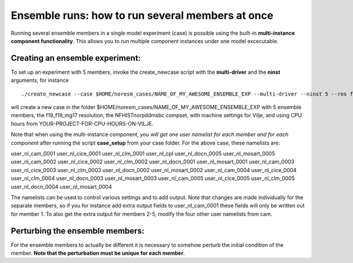 .. _ensemble_runs:

Ensemble runs: how to run several members at once
=========

Running several ensemble members in a single model experiment (case) is possible using the built-in **multi-instance component functionality**. This allows you to run multiple component instances under one model excecutable.  

Creating an ensemble experiment:
^^^^^^^^^^^^^^^^^^^^^^^^^^^^^^^^^^

To set up an experiment with 5 members, invoke the create_newcase script with the **multi-driver** and the **ninst** arguments, for instance  

:: 

   ./create_newcase --case $HOME/noresm_cases/NAME_OF_MY_AWESOME_ENSEMBLE_EXP --multi-driver --ninst 5 --res f19_f19_mg17 --mach vilje --compset NFHISTnorpddmsbc --run-unsupported --project <YOUR-PROJECT-FOR-CPU-HOURS-ON-VILJE>nnk
   
::

will create a new case in the folder $HOME/noresm_cases/NAME_OF_MY_AWESOME_ENSEMBLE_EXP with 5 ensemble members, the f19_f19_mg17 resolution, the NFHISTnorpddmsbc compset, with machine settings for Vilje, and using CPU hours from YOUR-PROJECT-FOR-CPU-HOURS-ON-VILJE. 

Note that when using the multi-instance component, *you will get one user namelist for each member and for each component* after running the script **case_setup** from your case folder. For the above case, these namelists are: 

::

user_nl_cam_0001  user_nl_cice_0001  user_nl_clm_0001  user_nl_cpl        user_nl_docn_0005    user_nl_mosart_0005
user_nl_cam_0002  user_nl_cice_0002  user_nl_clm_0002  user_nl_docn_0001  user_nl_mosart_0001
user_nl_cam_0003  user_nl_cice_0003  user_nl_clm_0003  user_nl_docn_0002  user_nl_mosart_0002
user_nl_cam_0004  user_nl_cice_0004  user_nl_clm_0004  user_nl_docn_0003  user_nl_mosart_0003
user_nl_cam_0005  user_nl_cice_0005  user_nl_clm_0005  user_nl_docn_0004  user_nl_mosart_0004

::

The namelists can be used to control various settings and to add output. Note that changes are made individually for the separate members, so if you for instance add extra output fields to user_nl_cam_0001 these fields will only be written out for member 1. To also get the extra output for members 2-5, modify the four other user namelists from cam. 


Perturbing the ensemble members:
^^^^^^^^^^^^^^^^^^^^^^^^^^^^^^^^

For the ensemble members to actually be different it is necessary to somehow perturb the initial condition of the member. **Note that the perturbation must be unique for each member**. 
